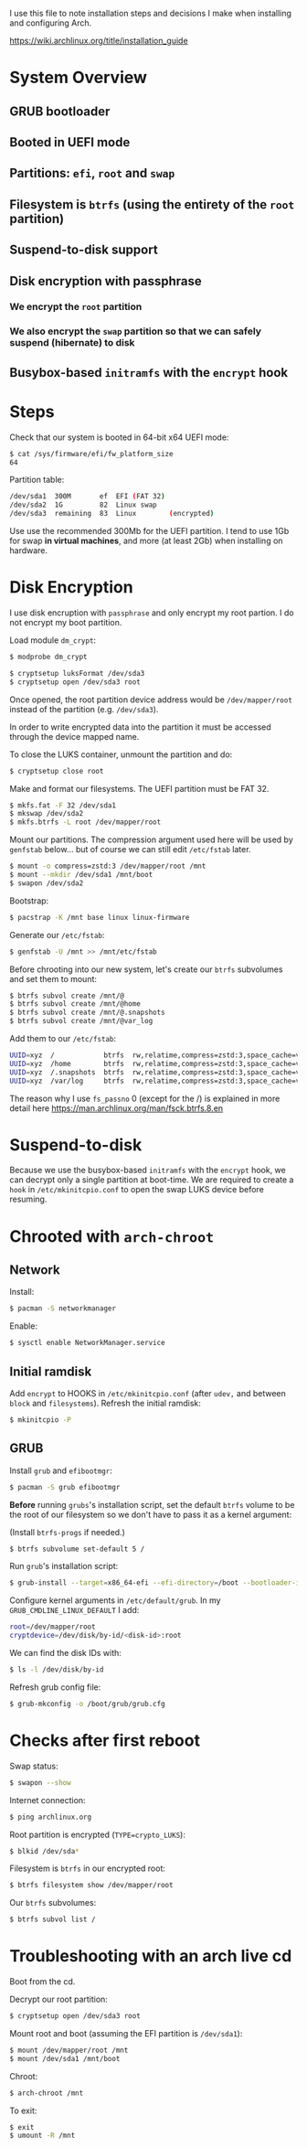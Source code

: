 I use this file to note installation steps and decisions I make when installing
and configuring Arch.

https://wiki.archlinux.org/title/installation_guide

* System Overview

** GRUB bootloader
** Booted in UEFI mode
** Partitions: =efi=,  =root= and =swap=
** Filesystem is =btrfs= (using the entirety of the =root= partition)
** Suspend-to-disk support
** Disk encryption with passphrase
*** We encrypt the =root= partition
*** We also encrypt the =swap= partition so that we can safely suspend (hibernate) to disk
**  Busybox-based =initramfs= with the =encrypt= hook

* Steps

Check that our system is booted in 64-bit x64 UEFI mode:

#+begin_src bash
    $ cat /sys/firmware/efi/fw_platform_size
    64
#+end_src

Partition table:

#+begin_src bash
  /dev/sda1  300M       ef  EFI (FAT 32)
  /dev/sda2  1G         82  Linux swap
  /dev/sda3  remaining  83  Linux        (encrypted)
#+end_src

Use use the recommended 300Mb for the UEFI partition. I tend to use 1Gb for swap
*in virtual machines*, and more (at least 2Gb) when installing on hardware.

* Disk Encryption

I use disk encruption with =passphrase= and only encrypt my root partion. I do not
encrypt my boot partition.

Load module =dm_crypt=:

#+begin_src bash
  $ modprobe dm_crypt
#+end_src

#+begin_src bash
  $ cryptsetup luksFormat /dev/sda3
  $ cryptsetup open /dev/sda3 root
#+end_src

Once opened, the root partition device address would be =/dev/mapper/root= instead
of the partition (e.g. =/dev/sda3=).

In order to write encrypted data into the partition it must be accessed through
the device mapped name.

To close the LUKS container, unmount the partition and do:

#+begin_src bash
  $ cryptsetup close root
#+end_src

Make and format our filesystems. The UEFI partition must be FAT 32.

#+begin_src bash
  $ mkfs.fat -F 32 /dev/sda1
  $ mkswap /dev/sda2
  $ mkfs.btrfs -L root /dev/mapper/root
#+end_src

Mount our partitions. The compression argument used here will be used by
=genfstab= below... but of course we can still edit =/etc/fstab= later.

#+begin_src bash
  $ mount -o compress=zstd:3 /dev/mapper/root /mnt
  $ mount --mkdir /dev/sda1 /mnt/boot
  $ swapon /dev/sda2
#+end_src

Bootstrap:

#+begin_src bash
  $ pacstrap -K /mnt base linux linux-firmware
#+end_src

Generate our =/etc/fstab=:

#+begin_src bash
  $ genfstab -U /mnt >> /mnt/etc/fstab
#+end_src

Before chrooting into our new system, let's create our =btrfs= subvolumes and set
them to mount:

#+begin_src bash
  $ btrfs subvol create /mnt/@
  $ btrfs subvol create /mnt/@home
  $ btrfs subvol create /mnt/@.snapshots
  $ btrfs subvol create /mnt/@var_log
#+end_src

Add them to our =/etc/fstab=:

#+begin_src bash
  UUID=xyz  /            btrfs  rw,relatime,compress=zstd:3,space_cache=v2,subvol=@            0  1
  UUID=xyz  /home        btrfs  rw,relatime,compress=zstd:3,space_cache=v2,subvol=@home        0  0
  UUID=xyz  /.snapshots  btrfs  rw,relatime,compress=zstd:3,space_cache=v2,subvol=@.snapshots  0  0
  UUID=xyz  /var/log     btrfs  rw,relatime,compress=zstd:3,space_cache=v2,subvol=@var_log     0  0
#+end_src

The reason why I use =fs_passno= 0 (except for the /) is explained in more detail
here https://man.archlinux.org/man/fsck.btrfs.8.en

* Suspend-to-disk

Because we use the busybox-based =initramfs= with the =encrypt= hook, we can decrypt
only a single partition at boot-time. We are required to create a =hook= in
=/etc/mkinitcpio.conf= to open the swap LUKS device before resuming.

* Chrooted with =arch-chroot=

** Network

Install:

#+begin_src bash
  $ pacman -S networkmanager
#+end_src

Enable:

#+begin_src bash
  $ sysctl enable NetworkManager.service
#+end_src

** Initial ramdisk

Add =encrypt= to HOOKS in =/etc/mkinitcpio.conf= (after =udev,= and between =block= and
=filesystems=). Refresh the initial ramdisk:

#+begin_src bash
  $ mkinitcpio -P
#+end_src

** GRUB

Install =grub= and =efibootmgr=:

#+begin_src bash
  $ pacman -S grub efibootmgr
#+end_src

*Before* running =grubs='s installation script, set the default =btrfs= volume to be
the root of our filesystem so we don't have to pass it as a kernel argument:

(Install =btrfs-progs= if needed.)

#+begin_src bash
  $ btrfs subvolume set-default 5 /
#+end_src

Run =grub='s installation script:

#+begin_src bash
  $ grub-install --target=x86_64-efi --efi-directory=/boot --bootloader-id=GRUB
#+end_src

Configure kernel arguments in =/etc/default/grub=. In my
=GRUB_CMDLINE_LINUX_DEFAULT= I add:

#+begin_src bash
  root=/dev/mapper/root
  cryptdevice=/dev/disk/by-id/<disk-id>:root
#+end_src

We can find the disk IDs with:

#+begin_src bash
  $ ls -l /dev/disk/by-id
#+end_src

Refresh grub config file:

#+begin_src bash
  $ grub-mkconfig -o /boot/grub/grub.cfg
#+end_src

* Checks after first reboot

Swap status:

#+begin_src bash
  $ swapon --show
#+end_src

Internet connection:

#+begin_src bash
  $ ping archlinux.org
#+end_src

Root partition is encrypted (=TYPE=crypto_LUKS=):

#+begin_src bash
  $ blkid /dev/sda*
#+end_src

Filesystem is =btrfs= in our encrypted root:

#+begin_src bash
  $ btrfs filesystem show /dev/mapper/root
#+end_src

Our =btrfs= subvolumes:

#+begin_src bash
  $ btrfs subvol list /
#+end_src

* Troubleshooting with an arch live cd

Boot from the cd.

Decrypt our root partition:

#+begin_src bash
  $ cryptsetup open /dev/sda3 root
#+end_src

Mount root and boot (assuming the EFI partition is =/dev/sda1=):

#+begin_src bash
  $ mount /dev/mapper/root /mnt
  $ mount /dev/sda1 /mnt/boot
#+end_src

Chroot:

#+begin_src bash
  $ arch-chroot /mnt
#+end_src

To exit:

#+begin_src bash
  $ exit
  $ umount -R /mnt
#+end_src
